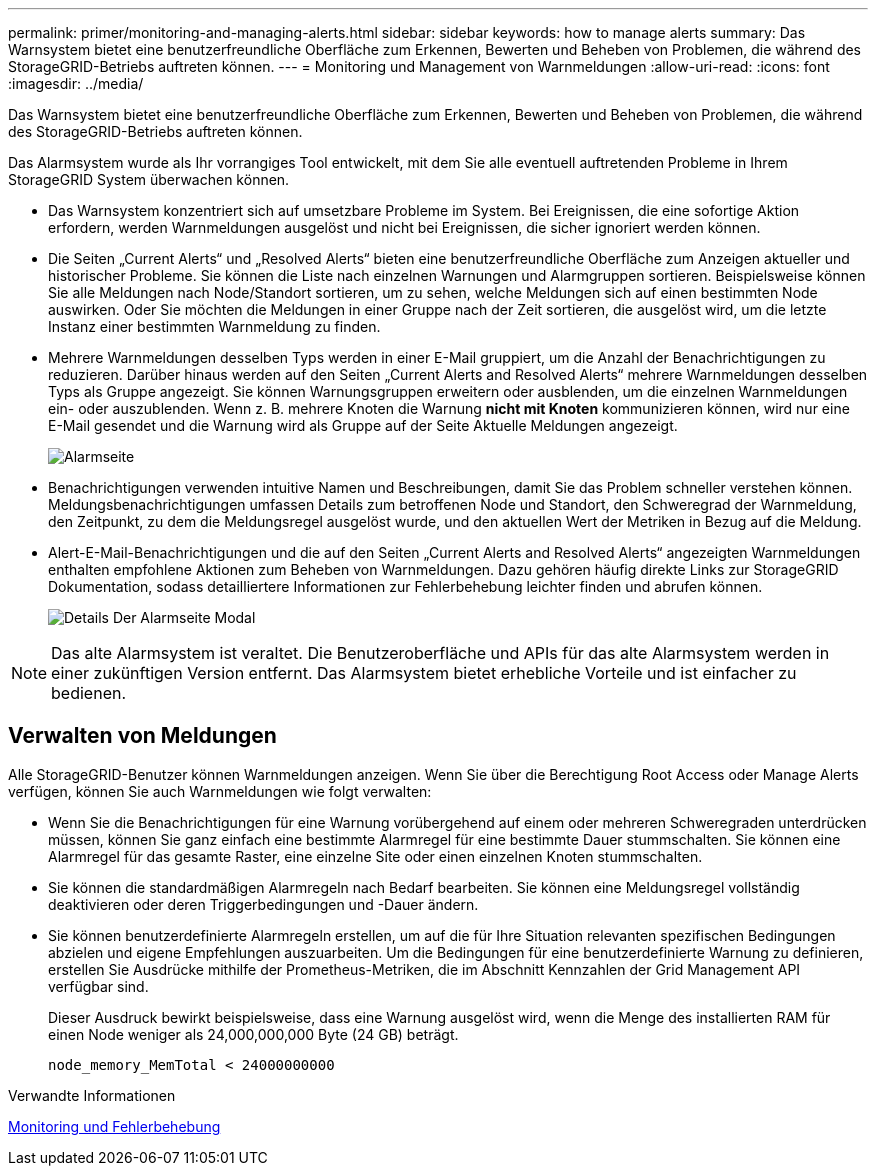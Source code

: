 ---
permalink: primer/monitoring-and-managing-alerts.html 
sidebar: sidebar 
keywords: how to manage alerts 
summary: Das Warnsystem bietet eine benutzerfreundliche Oberfläche zum Erkennen, Bewerten und Beheben von Problemen, die während des StorageGRID-Betriebs auftreten können. 
---
= Monitoring und Management von Warnmeldungen
:allow-uri-read: 
:icons: font
:imagesdir: ../media/


[role="lead"]
Das Warnsystem bietet eine benutzerfreundliche Oberfläche zum Erkennen, Bewerten und Beheben von Problemen, die während des StorageGRID-Betriebs auftreten können.

Das Alarmsystem wurde als Ihr vorrangiges Tool entwickelt, mit dem Sie alle eventuell auftretenden Probleme in Ihrem StorageGRID System überwachen können.

* Das Warnsystem konzentriert sich auf umsetzbare Probleme im System. Bei Ereignissen, die eine sofortige Aktion erfordern, werden Warnmeldungen ausgelöst und nicht bei Ereignissen, die sicher ignoriert werden können.
* Die Seiten „Current Alerts“ und „Resolved Alerts“ bieten eine benutzerfreundliche Oberfläche zum Anzeigen aktueller und historischer Probleme. Sie können die Liste nach einzelnen Warnungen und Alarmgruppen sortieren. Beispielsweise können Sie alle Meldungen nach Node/Standort sortieren, um zu sehen, welche Meldungen sich auf einen bestimmten Node auswirken. Oder Sie möchten die Meldungen in einer Gruppe nach der Zeit sortieren, die ausgelöst wird, um die letzte Instanz einer bestimmten Warnmeldung zu finden.
* Mehrere Warnmeldungen desselben Typs werden in einer E-Mail gruppiert, um die Anzahl der Benachrichtigungen zu reduzieren. Darüber hinaus werden auf den Seiten „Current Alerts and Resolved Alerts“ mehrere Warnmeldungen desselben Typs als Gruppe angezeigt. Sie können Warnungsgruppen erweitern oder ausblenden, um die einzelnen Warnmeldungen ein- oder auszublenden. Wenn z. B. mehrere Knoten die Warnung *nicht mit Knoten* kommunizieren können, wird nur eine E-Mail gesendet und die Warnung wird als Gruppe auf der Seite Aktuelle Meldungen angezeigt.
+
image::../media/alerts_current_page.png[Alarmseite]

* Benachrichtigungen verwenden intuitive Namen und Beschreibungen, damit Sie das Problem schneller verstehen können. Meldungsbenachrichtigungen umfassen Details zum betroffenen Node und Standort, den Schweregrad der Warnmeldung, den Zeitpunkt, zu dem die Meldungsregel ausgelöst wurde, und den aktuellen Wert der Metriken in Bezug auf die Meldung.
* Alert-E-Mail-Benachrichtigungen und die auf den Seiten „Current Alerts and Resolved Alerts“ angezeigten Warnmeldungen enthalten empfohlene Aktionen zum Beheben von Warnmeldungen. Dazu gehören häufig direkte Links zur StorageGRID Dokumentation, sodass detailliertere Informationen zur Fehlerbehebung leichter finden und abrufen können.
+
image::../media/alerts_page_details_modal.png[Details Der Alarmseite Modal]




NOTE: Das alte Alarmsystem ist veraltet. Die Benutzeroberfläche und APIs für das alte Alarmsystem werden in einer zukünftigen Version entfernt. Das Alarmsystem bietet erhebliche Vorteile und ist einfacher zu bedienen.



== Verwalten von Meldungen

Alle StorageGRID-Benutzer können Warnmeldungen anzeigen. Wenn Sie über die Berechtigung Root Access oder Manage Alerts verfügen, können Sie auch Warnmeldungen wie folgt verwalten:

* Wenn Sie die Benachrichtigungen für eine Warnung vorübergehend auf einem oder mehreren Schweregraden unterdrücken müssen, können Sie ganz einfach eine bestimmte Alarmregel für eine bestimmte Dauer stummschalten. Sie können eine Alarmregel für das gesamte Raster, eine einzelne Site oder einen einzelnen Knoten stummschalten.
* Sie können die standardmäßigen Alarmregeln nach Bedarf bearbeiten. Sie können eine Meldungsregel vollständig deaktivieren oder deren Triggerbedingungen und -Dauer ändern.
* Sie können benutzerdefinierte Alarmregeln erstellen, um auf die für Ihre Situation relevanten spezifischen Bedingungen abzielen und eigene Empfehlungen auszuarbeiten. Um die Bedingungen für eine benutzerdefinierte Warnung zu definieren, erstellen Sie Ausdrücke mithilfe der Prometheus-Metriken, die im Abschnitt Kennzahlen der Grid Management API verfügbar sind.
+
Dieser Ausdruck bewirkt beispielsweise, dass eine Warnung ausgelöst wird, wenn die Menge des installierten RAM für einen Node weniger als 24,000,000,000 Byte (24 GB) beträgt.

+
[listing]
----
node_memory_MemTotal < 24000000000
----


.Verwandte Informationen
xref:../monitor/index.adoc[Monitoring und Fehlerbehebung]

